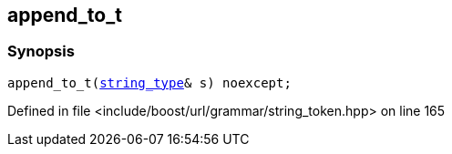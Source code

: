 :relfileprefix: ../../../../
[#F4D37ECEF555509146CD83E0D85B996E7BFB151F]
== append_to_t



=== Synopsis

[source,cpp,subs="verbatim,macros,-callouts"]
----
append_to_t(xref:reference/boost/urls/string_token/append_to_t/string_type.adoc[string_type]& s) noexcept;
----

Defined in file <include/boost/url/grammar/string_token.hpp> on line 165

